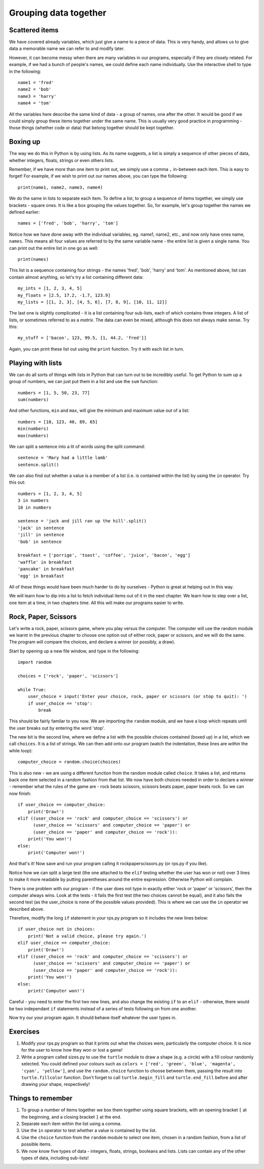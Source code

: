 Grouping data together
======================

Scattered items
---------------

We have covered already variables, which just give a name to a piece of data.  This is very handy, and allows us to give data a memorable name we can refer to and modify later.

However, it can become messy when there are many variables in our programs, especially if they are closely related.  For example, if we had a bunch of people's names, we could define each name individually.  Use the interactive shell to type in the following::

    name1 = 'fred'
    name2 = 'bob'
    name3 = 'harry'
    name4 = 'tom'
    
All the variables here describe the same kind of data - a group of names, one after the other.  It would be good if we could simply group these items together under the same name.  This is usually very good practice in programming - those things (whether code or data) that belong together should be kept together.

Boxing up
---------

The way we do this in Python is by using lists.  As its name suggests, a list is simply a sequence of other pieces of data, whether integers, floats, strings or even others lists.

Remember, if we have more than one item to print out, we simply use a comma ``,`` in-between each item.  This is easy to forget!  For example, if we wish to print out our names above, you can type the following::

    print(name1, name2, name3, name4)
    
We do the same in lists to separate each item.  To define a list, to group a sequence of items together, we simply use brackets - square ones.  It is like a box grouping the values together.  So, for example, let's group together the names we defined earlier::

    names = ['fred', 'bob', 'harry', 'tom']
    
Notice how we have done away with the individual variables, eg. name1, name2, etc., and now only have ones name, ``names``.  This means all four values are referred to by the same variable name - the entire list is given a single name.  You can print out the entire list in one go as well::

    print(names)

This list is a sequence containing four strings - the names 'fred', 'bob', 'harry' and 'tom'.  As mentioned above, list can contain almost anything, so let's try a list containing different data::

    my_ints = [1, 2, 3, 4, 5]
    my_floats = [2.5, 17.2, -1.7, 123.9]
    my_lists = [[1, 2, 3], [4, 5, 6], [7, 8, 9], [10, 11, 12]]
    
The last one is slightly complicated - it is a list containing four sub-lists, each of which contains three integers.  A list of lists, or sometimes referred to as a *matrix*.  The data can even be mixed, although this does not always make sense.  Try this::

    my_stuff = ['bacon', 123, 99.5, [1, 44.2, 'fred']]
    
Again, you can print these list out using the ``print`` function.  Try it with each list in turn.

Playing with lists
------------------

We can do all sorts of things with lists in Python that can turn out to be incredibly useful.  To get Python to sum up a group of numbers, we can just put them in a list and use the ``sum`` function::

    numbers = [1, 5, 50, 23, 77]
    sum(numbers)
    
And other functions, ``min`` and ``max``, will give the minimum and maximum value out of a list::

    numbers = [10, 123, 40, 89, 65]
    min(numbers)
    max(numbers)
    
We can split a sentence into a lit of words using the split command::

    sentence = 'Mary had a little lamb'
    sentence.split()
    
We can also find out whether a value is a member of a list (i.e. is contained within the list) by using the ``in`` operator.  Try this out::

    numbers = [1, 2, 3, 4, 5]
    3 in numbers
    10 in numbers
    
    sentence = 'jack and jill ran up the hill'.split()
    'jack' in sentence
    'jill' in sentence
    'bob' in sentence
    
    breakfast = ['porrige', 'toast', 'coffee', 'juice', 'bacon', 'egg']
    'waffle' in breakfast
    'pancake' in breakfast
    'egg' in breakfast
    
All of these things would have been much harder to do by ourselves - Python is great at helping out in this way.

We will learn how to dip into a list to fetch individual items out of it in the next chapter.  We learn how to step over a list, one item at a time, in two chapters time.  All this will make our programs easier to write.

Rock, Paper, Scissors
---------------------

Let's write a rock, paper, scissors game, where you play versus the computer.  The computer will use the random module we learnt in the previous chapter to choose one option out of either rock, paper or scissors, and we will do the same.  The program will compare the choices, and declare a winner (or possibly, a draw).

Start by opening up a new file window, and type in the following::

    import random
    
    choices = ['rock', 'paper', 'scissors']
    
    while True:
        user_choice = input('Enter your choice, rock, paper or scissors (or stop to quit): ')
        if user_choice == 'stop':
            break

This should be fairly familar to you now.  We are importing the ``random`` module, and we have a loop which repeats until the user breaks out by entering the word 'stop'.

The new bit is the second line, where we define a list with the possible choices contained (boxed up) in a list, which we call ``choices``.  It is a list of strings.  We can then add onto our program (watch the indentation, these lines are *within* the while loop)::

        computer_choice = random.choice(choices)
        
This is also new - we are using a different function from the random module called ``choice``.  It takes a list, and returns back one item selected in a random fashion from that list.  We now have both choices needed in order to declare a winner - remember what the rules of the game are - rock beats scissors, scissors beats paper, paper beats rock.  So we can now finish::

        if user_choice == computer_choice:
            print('Draw!')
        elif ((user_choice == 'rock' and computer_choice == 'scissors') or
              (user_choice == 'scissors' and computer_choice == 'paper') or
              (user_choice == 'paper' and computer_choice == 'rock')):
            print('You won!')
        else:
            print('Computer won!')
            
And that's it!  Now save and run your program calling it rockpaperscissors.py (or rps.py if you like).  

Notice how we can split a large test (the one attached to the ``elif`` testing whether the user has won or not) over 3 lines to make it more readable by putting parentheses around the entire expression.  Otherwise Python will complain.

There is one problem with our program - if the user does not type in exactly either 'rock or 'paper' or 'scissors', then the computer always wins.  Look at the tests - it fails the first test (the two choices cannot be equal), and it also fails the second test (as the user_choice is none of the possible values provided).  This is where we can use the ``in`` operator we described above.

Therefore, modify the long ``if`` statement in your rps.py program so it includes the new lines below::

        if user_choice not in choices:
            print('Not a valid choice, please try again.')
        elif user_choice == computer_choice:
            print('Draw!')
        elif ((user_choice == 'rock' and computer_choice == 'scissors') or
              (user_choice == 'scissors' and computer_choice == 'paper') or
              (user_choice == 'paper' and computer_choice == 'rock')):
            print('You won!')
        else:
            print('Computer won!')

Careful - you need to enter the first two new lines, and also change the existing ``if`` to an ``elif`` - otherwise, there would be two independant ``if`` statements instead of a series of tests following on from one another.

Now try our your program again.  It should behave itself whatever the user types in.

Exercises
---------

1. Modify your rps.py program so that it prints out what the choices were, particularly the computer choice.  It is nice for the user to know how they won or lost a game!

2. Write a program called sizes.py to use the ``turtle`` module to draw a shape (e.g. a circle) with a fill colour randomly selected.  You could defined your colours such as ``colors = ['red', 'green', 'blue', 'magenta', 'cyan', 'yellow']``, and use the ``random.choice`` function to choose between them, passing the result into ``turtle.fillcolor`` function.  Don't forget to call ``turtle.begin_fill`` and ``turtle.end_fill`` before and after drawing your shape, respectively!

Things to remember
------------------

1. To group a number of items together we box them together using square brackets, with an opening bracket ``[`` at the beginning, and a closing bracket ``]`` at the end.

2. Separate each item within the list using a comma.

3. Use the ``in`` operator to test whether a value is contained by the list.

4. Use the ``choice`` function from the ``random`` module to select one item, chosen in a random fashion, from a list of possible items.

5. We now know five types of data - integers, floats, strings, booleans and lists.  Lists can contain any of the other types of data, including sub-lists!
